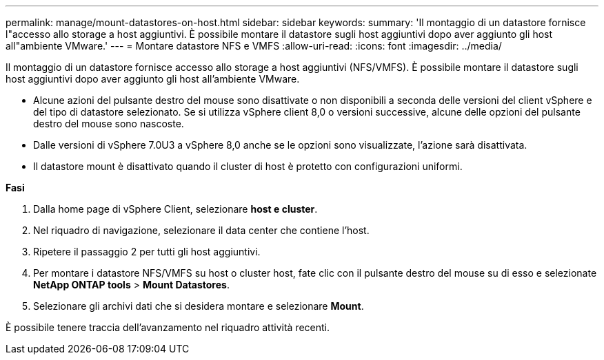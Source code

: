 ---
permalink: manage/mount-datastores-on-host.html 
sidebar: sidebar 
keywords:  
summary: 'Il montaggio di un datastore fornisce l"accesso allo storage a host aggiuntivi. È possibile montare il datastore sugli host aggiuntivi dopo aver aggiunto gli host all"ambiente VMware.' 
---
= Montare datastore NFS e VMFS
:allow-uri-read: 
:icons: font
:imagesdir: ../media/


[role="lead"]
Il montaggio di un datastore fornisce accesso allo storage a host aggiuntivi (NFS/VMFS). È possibile montare il datastore sugli host aggiuntivi dopo aver aggiunto gli host all'ambiente VMware.

* Alcune azioni del pulsante destro del mouse sono disattivate o non disponibili a seconda delle versioni del client vSphere e del tipo di datastore selezionato. Se si utilizza vSphere client 8,0 o versioni successive, alcune delle opzioni del pulsante destro del mouse sono nascoste.
* Dalle versioni di vSphere 7.0U3 a vSphere 8,0 anche se le opzioni sono visualizzate, l'azione sarà disattivata.
* Il datastore mount è disattivato quando il cluster di host è protetto con configurazioni uniformi.


*Fasi*

. Dalla home page di vSphere Client, selezionare *host e cluster*.
. Nel riquadro di navigazione, selezionare il data center che contiene l'host.
. Ripetere il passaggio 2 per tutti gli host aggiuntivi.
. Per montare i datastore NFS/VMFS su host o cluster host, fate clic con il pulsante destro del mouse su di esso e selezionate *NetApp ONTAP tools* > *Mount Datastores*.
. Selezionare gli archivi dati che si desidera montare e selezionare *Mount*.


È possibile tenere traccia dell'avanzamento nel riquadro attività recenti.
